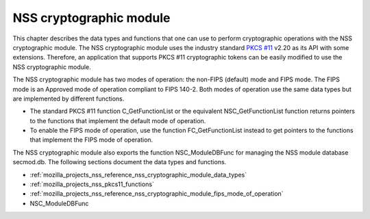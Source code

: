 .. _mozilla_projects_nss_reference_nss_cryptographic_module:

NSS cryptographic module
========================

.. container::

   This chapter describes the data types and functions that one can use to perform cryptographic
   operations with the NSS cryptographic module. The NSS cryptographic module uses the industry
   standard `PKCS #11 <http://www.rsasecurity.com/rsalabs/node.asp?id=2133>`__ v2.20 as its API with
   some extensions. Therefore, an application that supports PKCS #11 cryptographic tokens can be
   easily modified to use the NSS cryptographic module.

   The NSS cryptographic module has two modes of operation: the non-FIPS (default) mode and FIPS
   mode. The FIPS mode is an Approved mode of operation compliant to FIPS 140-2. Both modes of
   operation use the same data types but are implemented by different functions.

   -  The standard PKCS #11 function C_GetFunctionList or the equivalent NSC_GetFunctionList
      function returns pointers to the functions that implement the default mode of operation.
   -  To enable the FIPS mode of operation, use the function FC_GetFunctionList instead to get
      pointers to the functions that implement the FIPS mode of operation.

   The NSS cryptographic module also exports the function NSC_ModuleDBFunc for managing the NSS
   module database secmod.db. The following sections document the data types and functions.

   -  :ref:`mozilla_projects_nss_reference_nss_cryptographic_module_data_types`
   -  :ref:`mozilla_projects_nss_pkcs11_functions`
   -  :ref:`mozilla_projects_nss_reference_nss_cryptographic_module_fips_mode_of_operation`
   -  NSC_ModuleDBFunc